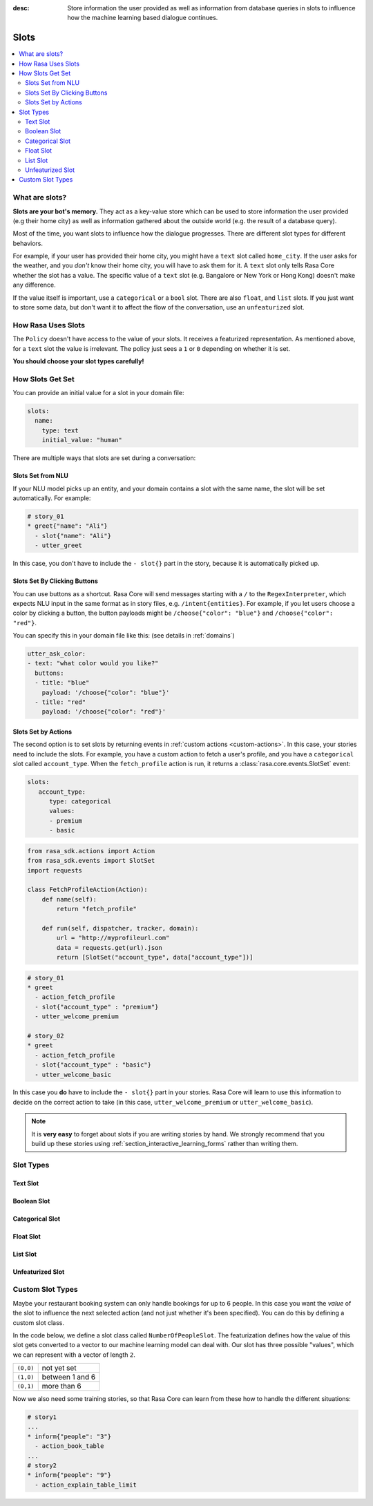 :desc: Store information the user provided as well as information from database
       queries in slots to influence how the machine learning based dialogue
       continues.

.. _slots:

Slots
=====

.. edit-link::

.. contents::
   :local:

What are slots?
---------------

**Slots are your bot's memory.** They act as a key-value store
which can be used to store information the user provided (e.g their home city)
as well as information gathered about the outside world (e.g. the result of a
database query).

Most of the time, you want slots to influence how the dialogue progresses.
There are different slot types for different behaviors.

For example, if your user has provided their home city, you might
have a ``text`` slot called ``home_city``. If the user asks for the
weather, and you *don't* know their home city, you will have to ask
them for it. A ``text`` slot only tells Rasa Core whether the slot
has a value. The specific value of a ``text`` slot (e.g. Bangalore
or New York or Hong Kong) doesn't make any difference.

If the value itself is important, use a ``categorical`` or a ``bool`` slot.
There are also ``float``, and ``list`` slots.
If you just want to store some data, but don't want it to affect the flow
of the conversation, use an ``unfeaturized`` slot.


How Rasa Uses Slots
-------------------

The ``Policy`` doesn't have access to the
value of your slots. It receives a featurized representation.
As mentioned above, for a ``text`` slot the value is irrelevant.
The policy just sees a ``1`` or ``0`` depending on whether it is set.

**You should choose your slot types carefully!**

How Slots Get Set
-----------------

You can provide an initial value for a slot in your domain file:

.. code-block:: yaml

    slots:
      name:
        type: text
        initial_value: "human"


There are multiple ways that slots are set during a conversation:

Slots Set from NLU
~~~~~~~~~~~~~~~~~~

If your NLU model picks up an entity, and your domain contains a
slot with the same name, the slot will be set automatically. For example:

.. code-block:: story

   # story_01
   * greet{"name": "Ali"}
     - slot{"name": "Ali"}
     - utter_greet

In this case, you don't have to include the ``- slot{}`` part in the
story, because it is automatically picked up.


Slots Set By Clicking Buttons
~~~~~~~~~~~~~~~~~~~~~~~~~~~~~

You can use buttons as a shortcut.
Rasa Core will send messages starting with a ``/`` to the
``RegexInterpreter``, which expects NLU input in the same format
as in story files, e.g. ``/intent{entities}``. For example, if you let
users choose a color by clicking a button, the button payloads might
be ``/choose{"color": "blue"}`` and ``/choose{"color": "red"}``.

You can specify this in your domain file like this:
(see details in :ref:`domains`)

.. code-block:: yaml

  utter_ask_color:
  - text: "what color would you like?"
    buttons:
    - title: "blue"
      payload: '/choose{"color": "blue"}'
    - title: "red"
      payload: '/choose{"color": "red"}'


Slots Set by Actions
~~~~~~~~~~~~~~~~~~~~

The second option is to set slots by returning events in :ref:`custom actions <custom-actions>`.
In this case, your stories need to include the slots.
For example, you have a custom action to fetch a user's profile, and
you have a ``categorical`` slot called ``account_type``.
When the ``fetch_profile`` action is run, it returns a
:class:`rasa.core.events.SlotSet` event:

.. code-block:: yaml

   slots:
      account_type:
         type: categorical
         values:
         - premium
         - basic

.. code-block:: python

   from rasa_sdk.actions import Action
   from rasa_sdk.events import SlotSet
   import requests

   class FetchProfileAction(Action):
       def name(self):
           return "fetch_profile"

       def run(self, dispatcher, tracker, domain):
           url = "http://myprofileurl.com"
           data = requests.get(url).json
           return [SlotSet("account_type", data["account_type"])]


.. code-block:: story

   # story_01
   * greet
     - action_fetch_profile
     - slot{"account_type" : "premium"}
     - utter_welcome_premium

   # story_02
   * greet
     - action_fetch_profile
     - slot{"account_type" : "basic"}
     - utter_welcome_basic


In this case you **do** have to include the ``- slot{}`` part in your stories.
Rasa Core will learn to use this information to decide on the correct action to
take (in this case, ``utter_welcome_premium`` or ``utter_welcome_basic``).

.. note::
   It is **very easy** to forget about slots if you are writing
   stories by hand. We strongly recommend that you build up these
   stories using :ref:`section_interactive_learning_forms` rather than writing them.


.. _slot-classes:

Slot Types
----------

Text Slot
~~~~~~~~~

.. option:: text

  :Use For: User preferences where you only care whether or not they've
            been specified.
  :Example:
     .. sourcecode:: yaml

        slots:
           cuisine:
              type: text
  :Description:
      Results in the feature of the slot being set to ``1`` if any value is set.
      Otherwise the feature will be set to ``0`` (no value is set).

Boolean Slot
~~~~~~~~~~~~

.. option:: bool

  :Use For: True or False
  :Example:
     .. sourcecode:: yaml

        slots:
           is_authenticated:
              type: bool
  :Description:
      Checks if slot is set and if True

Categorical Slot
~~~~~~~~~~~~~~~~

.. option:: categorical

  :Use For: Slots which can take one of N values
  :Example:
     .. sourcecode:: yaml

        slots:
           risk_level:
              type: categorical
              values:
              - low
              - medium
              - high

  :Description:
     Creates a one-hot encoding describing which of the ``values`` matched.

Float Slot
~~~~~~~~~~

.. option:: float

  :Use For: Continuous values
  :Example:
     .. sourcecode:: yaml

        slots:
           temperature:
              type: float
              min_value: -100.0
              max_value:  100.0

  :Defaults: ``max_value=1.0``, ``min_value=0.0``
  :Description:
     All values below ``min_value`` will be treated as ``min_value``, the same
     happens for values above ``max_value``. Hence, if ``max_value`` is set to
     ``1``, there is no difference between the slot values ``2`` and ``3.5`` in
     terms of featurization (e.g. both values will influence the dialogue in
     the same way and the model can not learn to differentiate between them).

List Slot
~~~~~~~~~

.. option:: list

  :Use For: Lists of values
  :Example:
     .. sourcecode:: yaml

        slots:
           shopping_items:
              type: list
  :Description:
      The feature of this slot is set to ``1`` if a value with a list is set,
      where the list is not empty. If no value is set, or the empty list is the
      set value, the feature will be ``0``. The **length of the list stored in
      the slot does not influence the dialogue**.

.. _unfeaturized-slot:

Unfeaturized Slot
~~~~~~~~~~~~~~~~~

.. option:: unfeaturized

  :Use For: Data you want to store which shouldn't influence the dialogue flow
  :Example:
     .. sourcecode:: yaml

        slots:
           internal_user_id:
              type: unfeaturized
  :Description:
      There will not be any featurization of this slot, hence its value does
      not influence the dialogue flow and is ignored when predicting the next
      action the bot should run.

Custom Slot Types
-----------------

Maybe your restaurant booking system can only handle bookings
for up to 6 people. In this case you want the *value* of the
slot to influence the next selected action (and not just whether
it's been specified). You can do this by defining a custom slot class.

In the code below, we define a slot class called ``NumberOfPeopleSlot``.
The featurization defines how the value of this slot gets converted to a vector
to our machine learning model can deal with.
Our slot has three possible "values", which we can represent with
a vector of length ``2``.

+---------------+------------------------------------------+
| ``(0,0)``     | not yet set                              |
+---------------+------------------------------------------+
| ``(1,0)``     | between 1 and 6                          |
+---------------+------------------------------------------+
| ``(0,1)``     | more than 6                              |
+---------------+------------------------------------------+


.. testcode::

   from rasa.core.slots import Slot

   class NumberOfPeopleSlot(Slot):

       def feature_dimensionality(self):
           return 2

       def as_feature(self):
           r = [0.0] * self.feature_dimensionality()
           if self.value:
               if self.value <= 6:
                   r[0] = 1.0
               else:
                   r[1] = 1.0
       return r

Now we also need some training stories, so that Rasa Core
can learn from these how to handle the different situations:


.. code-block:: story

   # story1
   ...
   * inform{"people": "3"}
     - action_book_table
   ...
   # story2
   * inform{"people": "9"}
     - action_explain_table_limit
